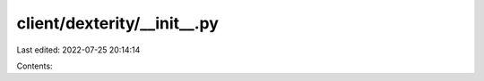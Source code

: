 client/dexterity/__init__.py
============================

Last edited: 2022-07-25 20:14:14

Contents:

.. code-block:: py

    

